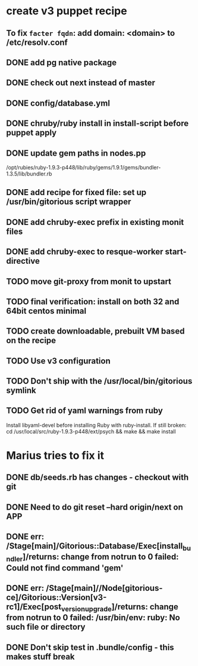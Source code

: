 * create v3 puppet recipe
** To fix =facter fqdn=: add domain: <domain> to /etc/resolv.conf
** DONE add pg native package
** DONE check out next instead of master
** DONE config/database.yml
** DONE chruby/ruby install in install-script before puppet apply
** DONE update gem paths in nodes.pp

   /opt/rubies/ruby-1.9.3-p448/lib/ruby/gems/1.9.1/gems/bundler-1.3.5/lib/bundler.rb

** DONE add recipe for fixed file: set up /usr/bin/gitorious script wrapper
** DONE add chruby-exec prefix in existing monit files
** DONE add chruby-exec to resque-worker start-directive
** TODO move git-proxy from monit to upstart
** TODO final verification: install on both 32 and 64bit centos minimal
** TODO create downloadable, prebuilt VM based on the recipe
** TODO Use v3 configuration
** TODO Don't ship with the /usr/local/bin/gitorious symlink
** TODO Get rid of yaml warnings from ruby
   Install libyaml-devel before installing Ruby with ruby-install.
   If still broken: cd /usr/local/src/ruby-1.9.3-p448/ext/psych &&
   make && make install


* Marius tries to fix it
** DONE db/seeds.rb has changes - checkout with git
** DONE Need to do git reset --hard origin/next on APP
** DONE err: /Stage[main]/Gitorious::Database/Exec[install_bundler]/returns: change from notrun to 0 failed: Could not find command 'gem'
** DONE err: /Stage[main]//Node[gitorious-ce]/Gitorious::Version[v3-rc1]/Exec[post_version_upgrade]/returns: change from notrun to 0 failed: /usr/bin/env: ruby: No such file or directory
** DONE Don't skip test in .bundle/config - this makes stuff break
